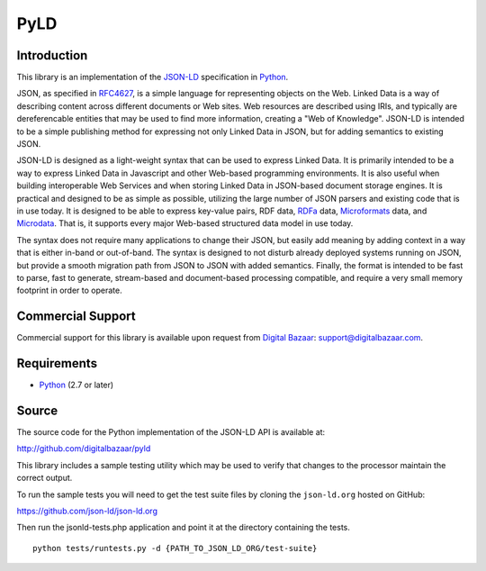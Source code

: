 PyLD
====

.. image:: https://travis-ci.org/digitalbazaar/pyld.png?branch=master
   :target: https://travis-ci.org/digitalbazaar/pyld
   :alt: Build Status

Introduction
------------

This library is an implementation of the JSON-LD_ specification in Python_.

JSON, as specified in RFC4627_, is a simple language for representing
objects on the Web. Linked Data is a way of describing content across
different documents or Web sites. Web resources are described using IRIs,
and typically are dereferencable entities that may be used to find more
information, creating a "Web of Knowledge". JSON-LD is intended to be a
simple publishing method for expressing not only Linked Data in JSON, but
for adding semantics to existing JSON.

JSON-LD is designed as a light-weight syntax that can be used to express
Linked Data. It is primarily intended to be a way to express Linked Data in
Javascript and other Web-based programming environments. It is also useful
when building interoperable Web Services and when storing Linked Data in
JSON-based document storage engines. It is practical and designed to be as
simple as possible, utilizing the large number of JSON parsers and existing
code that is in use today. It is designed to be able to express key-value
pairs, RDF data, RDFa_ data, Microformats_ data, and Microdata_. That is, it
supports every major Web-based structured data model in use today.

The syntax does not require many applications to change their JSON, but
easily add meaning by adding context in a way that is either in-band or
out-of-band. The syntax is designed to not disturb already deployed systems
running on JSON, but provide a smooth migration path from JSON to JSON with
added semantics. Finally, the format is intended to be fast to parse, fast
to generate, stream-based and document-based processing compatible, and
require a very small memory footprint in order to operate.

Commercial Support
------------------

Commercial support for this library is available upon request from
`Digital Bazaar`_: support@digitalbazaar.com.

Requirements
------------

- Python_ (2.7 or later)

Source
------

The source code for the Python implementation of the JSON-LD API is
available at:

http://github.com/digitalbazaar/pyld

This library includes a sample testing utility which may be used to verify
that changes to the processor maintain the correct output.

To run the sample tests you will need to get the test suite files by cloning
the ``json-ld.org`` hosted on GitHub:

https://github.com/json-ld/json-ld.org

Then run the jsonld-tests.php application and point it at the directory
containing the tests.

::

    python tests/runtests.py -d {PATH_TO_JSON_LD_ORG/test-suite}

.. _JSON-LD: http://json-ld.org/
.. _Python: http://www.python.org/
.. _Digital Bazaar: http://digitalbazaar.com/
.. _RDFa: http://www.w3.org/TR/rdfa-core/
.. _Microformats: http://microformats.org/
.. _Microdata: http://www.w3.org/TR/microdata/
.. _RFC4627: http://www.ietf.org/rfc/rfc4627.txt
